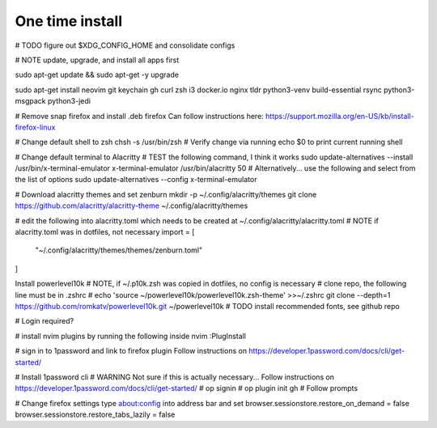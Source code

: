 ===============
One time install
===============

# TODO figure out $XDG_CONFIG_HOME and consolidate configs

# NOTE update, upgrade, and install all apps first

sudo apt-get update && sudo apt-get -y upgrade

sudo apt-get install neovim git keychain gh curl zsh i3 docker.io nginx tldr python3-venv build-essential rsync python3-msgpack python3-jedi

# Remove snap firefox and install .deb firefox
Can follow instructions here: https://support.mozilla.org/en-US/kb/install-firefox-linux

# Change default shell to zsh
chsh -s /usr/bin/zsh
# Verify change via running echo $0 to print current running shell

# Change default terminal to Alacritty
# TEST the following command, I think it works
sudo update-alternatives --install /usr/bin/x-terminal-emulator x-terminal-emulator /usr/bin/alacritty 50
# Alternatively... use the following and select from the list of options
sudo update-alternatives --config x-terminal-emulator

# Download alacritty themes and set zenburn
mkdir -p ~/.config/alacritty/themes
git clone https://github.com/alacritty/alacritty-theme ~/.config/alacritty/themes

# edit the following into alacritty.toml which needs to be created at ~/.config/alacritty/alacritty.toml
# NOTE if alacritty.toml was in dotfiles, not necessary
import = [
    "~/.config/alacritty/themes/themes/zenburn.toml"
]

Install powerlevel10k
# NOTE, if ~/.p10k.zsh was copied in dotfiles, no config is necessary
# clone repo, the following line must be in .zshrc
# echo 'source ~/powerlevel10k/powerlevel10k.zsh-theme' >>~/.zshrc
git clone --depth=1 https://github.com/romkatv/powerlevel10k.git ~/powerlevel10k
# TODO install recommended fonts, see github repo

# Login required?

# install nvim plugins by running the following inside nvim
:PlugInstall

# sign in to 1password and link to firefox plugin
Follow instructions on https://developer.1password.com/docs/cli/get-started/

# Install 1password cli
# WARNING Not sure if this is actually necessary...
Follow instructions on https://developer.1password.com/docs/cli/get-started/
# op signin
# op plugin init gh
# Follow prompts


# Change firefox settings
type about:config into address bar and set
browser.sessionstore.restore_on_demand = false
browser.sessionstore.restore_tabs_lazily = false
